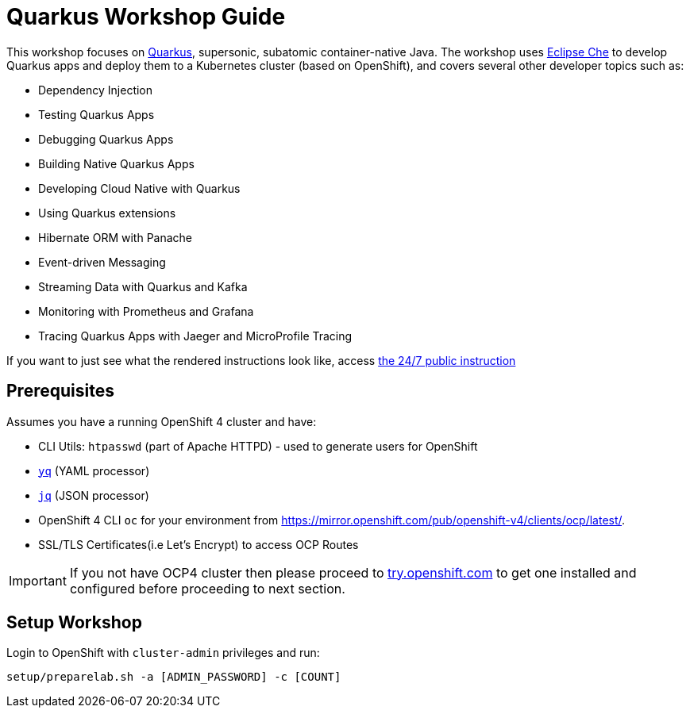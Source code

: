 = Quarkus Workshop Guide

This workshop focuses on https://quarkus.io[Quarkus], supersonic, subatomic container-native Java. The workshop uses https://eclipse.org/che[Eclipse Che] to develop Quarkus apps and deploy them to a Kubernetes cluster (based on OpenShift), and covers several other developer topics such as:

* Dependency Injection
* Testing Quarkus Apps
* Debugging Quarkus Apps
* Building Native Quarkus Apps
* Developing Cloud Native with Quarkus
* Using Quarkus extensions
* Hibernate ORM with Panache
* Event-driven Messaging
* Streaming Data with Quarkus and Kafka
* Monitoring with Prometheus and Grafana
* Tracing Quarkus Apps with Jaeger and MicroProfile Tracing

If you want to just see what the rendered instructions look like, access http://web-labs-infra.6923.rh-us-east-1.openshiftapps.com/workshop/quarkus-lab/lab/intro[the 24/7 public instruction^]

== Prerequisites

Assumes you have a running OpenShift 4 cluster and have:

- CLI Utils: `htpasswd` (part of Apache HTTPD) - used to generate users for OpenShift
- https://github.com/mikefarah/yq[`yq`] (YAML processor)
- https://stedolan.github.io/jq/download/[`jq`] (JSON processor)
- OpenShift 4 CLI `oc` for your environment from https://mirror.openshift.com/pub/openshift-v4/clients/ocp/latest/.
- SSL/TLS Certificates(i.e Let's Encrypt) to access OCP Routes

[IMPORTANT]
====
If you not have OCP4 cluster then please proceed to https://try.openshift.com[try.openshift.com] to get one installed and configured before proceeding to next section.
====

== Setup Workshop

Login to OpenShift with `cluster-admin` privileges and run:

[source, none]
```
setup/preparelab.sh -a [ADMIN_PASSWORD] -c [COUNT]
```

